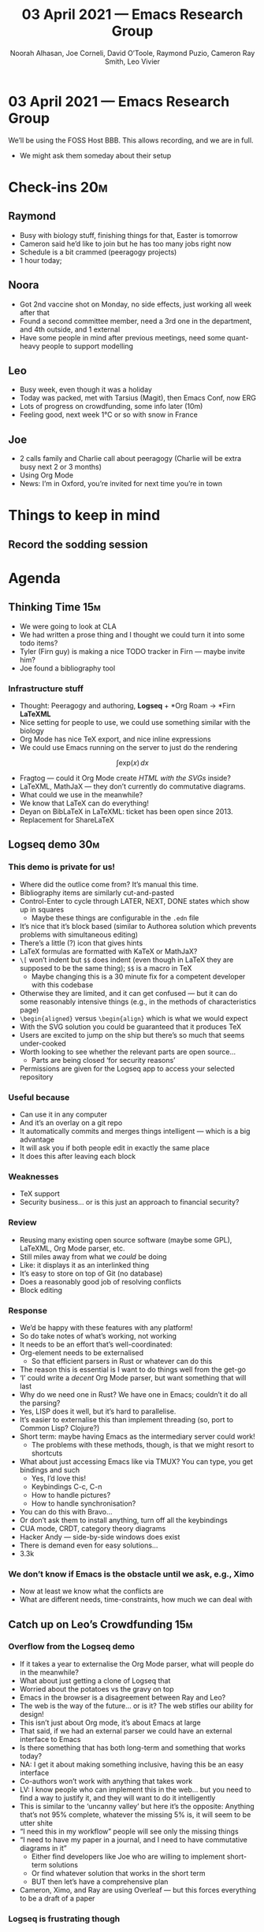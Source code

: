 #+TITLE: 03 April 2021 — Emacs Research Group
#+Author: Noorah Alhasan, Joe Corneli, David O’Toole, Raymond Puzio, Cameron Ray Smith, Leo Vivier
#+roam_tag: HI
#+FIRN_UNDER: erg
#+FIRN_LAYOUT: erg-update
#+DATE_CREATED: <2021-04-03 Saturday>

* 03 April 2021 — Emacs Research Group

We’ll be using the FOSS Host BBB. This allows recording, and we are in full.
- We might ask them someday about their setup

* Check-ins                                                            :20m:
:PROPERTIES:
:EFFORT:   0:20
:END:
** Raymond
- Busy with biology stuff, finishing things for that, Easter is tomorrow
- Cameron said he’d like to join but he has too many jobs right now
- Schedule is a bit crammed (peeragogy projects)
- 1 hour today;
** Noora
- Got 2nd vaccine shot on Monday, no side effects, just working all week after that
- Found a second committee member, need a 3rd one in the department, and 4th outside, and 1 external
- Have some people in mind after previous meetings, need some quant-heavy people to support modelling
** Leo
- Busy week, even though it was a holiday
- Today was packed, met with Tarsius (Magit), then Emacs Conf, now ERG
- Lots of progress on crowdfunding, some info later (10m)
- Feeling good, next week 1°C or so with snow in France
** Joe
- 2 calls family and Charlie call about peeragogy (Charlie will be extra busy next 2 or 3 months)
- Using Org Mode
- News: I’m in Oxford, you’re invited for next time you’re in town

* Things to keep in mind
** Record the sodding session

* Agenda
** Thinking Time                                                       :15m:
- We were going to look at CLA
- We had written a prose thing and I thought we could turn it into some todo items?
- Tyler (Firn guy) is making a nice TODO tracker in Firn — maybe invite him?
- Joe found a bibliography tool
*** Infrastructure stuff
- Thought: Peeragogy and authoring, *Logseq* + *Org Roam → *Firn *LaTeXML*
- Nice setting for people to use, we could use something similar with the biology
- Org Mode has nice TeX export, and nice inline expressions
- We could use Emacs running on the server to just do the rendering
$$\int \text{exp}(x) \, dx$$
- Fragtog — could it Org Mode create /HTML with the SVGs/ inside?
- LaTeXML, MathJaX — they don’t currently do commutative diagrams.
- What could we use in the meanwhile?
- We know that LaTeX can do everything!
- Deyan on BibLaTeX in LaTeXML: ticket has been open since 2013.
- Replacement for ShareLaTeX
** Logseq demo                                                         :30m:
*** This demo is private for us!
- Where did the outlice come from? It’s manual this time.
- Bibliography items are similarly cut-and-pasted
- Control-Enter to cycle through LATER, NEXT, DONE states which show up in squares
 - Maybe these things are configurable in the =.edn= file
- It’s nice that it’s block based (similar to Authorea solution which prevents problems with simultaneous editing)
- There’s a little (?) icon that gives hints
- LaTeX formulas are formatted with KaTeX or MathJaX? 
- =\[= won’t indent but =$$= does indent (even though in LaTeX they are supposed to be the same thing); =$$= is a macro in TeX
 - Maybe changing this is a 30 minute fix for a competent developer with this codebase
- Otherwise they are limited, and it can get confused — but it can do some reasonably intensive things (e.g., in the methods of characteristics page)
- =\begin{aligned}= versus =\begin{align}= which is what we would expect
- With the SVG solution you could be guaranteed that it produces TeX
- Users are excited to jump on the ship but there’s so much that seems under-cooked
- Worth looking to see whether the relevant parts are open source...
 - Parts are being closed ‘for security reasons’
- Permissions are given for the Logseq app to access your selected repository
*** Useful because
- Can use it in any computer
- And it’s an overlay on a git repo
- It automatically commits and merges things intelligent — which is a big advantage
- It will ask you if both people edit in exactly the same place
- It does this after leaving each block
*** Weaknesses
- TeX support
- Security business... or is this just an approach to financial security?
*** Review
- Reusing many existing open source software (maybe some GPL), LaTeXML, Org Mode parser, etc.
- Still miles away from what we /could/ be doing
- Like: it displays it as an interlinked thing
- It’s easy to store on top of Git (no database)
- Does a reasonably good job of resolving conflicts
- Block editing
*** Response
- We’d be happy with these features with any platform!
- So do take notes of what’s working, not working
- It needs to be an effort that’s well-coordinated:
- Org-element needs to be externalised
 - So that efficient parsers in Rust or whatever can do this
- The reason this is essential is I want to do things well from the get-go
- ‘I’ could write a /decent/ Org Mode parser, but want something that will last
- Why do we need one in Rust?  We have one in Emacs; couldn’t it do all the parsing?
- Yes, LISP does it well, but it’s hard to parallelise.
- It’s easier to externalise this than implement threading (so, port to Common Lisp? Clojure?)
- Short term: maybe having Emacs as the intermediary server could work!
 - The problems with these methods, though, is that we might resort to shortcuts
- What about just accessing Emacs like via TMUX? You can type, you get bindings and such
 - Yes, I’d love this!
 - Keybindings C-c, C-n
 - How to handle pictures?
 - How to handle synchronisation?
- You can do this with Bravo...
- Or don’t ask them to install anything, turn off all the keybindings
- CUA mode, CRDT, category theory diagrams
- Hacker Andy — side-by-side windows does exist
- There is demand even for easy solutions...
- 3.3k
*** We don’t know if Emacs is the obstacle until we ask, e.g., Ximo
- Now at least we know what the conflicts are
- What are different needs, time-constraints, how much we can deal with
** Catch up on Leo’s Crowdfunding                                      :15m:
*** Overflow from the Logseq demo
- If it takes a year to externalise the Org Mode parser, what will people do in the meanwhile?
- What about just getting a clone of Logseq that 
- Worried about the potatoes vs the gravy on top
- Emacs in the browser is a disagreement between Ray and Leo?
- The web is the way of the future... or is it?  The web stifles our ability for design!
- This isn’t just about Org mode, it’s about Emacs at large
- That said, if we had an external parser we could have an external interface to Emacs
- Is there something that has both long-term and something that works today?
- NA: I get it about making something inclusive, having this be an easy interface
- Co-authors won’t work with anything that takes work
- LV: I know people who can implement this in the web... but you need to find a way to justify it, and they will want to do it intelligently
- This is similar to the ‘uncanny valley’ but here it’s the opposite: Anything that’s not 95% complete, whatever the missing 5% is, it will seem to be utter shite
- “I need this in my workflow” people will see only the missing things
- “I need to have my paper in a journal, and I need to have commutative diagrams in it”
 - Either find developers like Joe who are willing to implement short-term solutions
 - Or find whatever solution that works in the short term
 - BUT then let’s have a comprehensive plan
- Cameron, Ximo, and Ray are using Overleaf — but this forces everything to be a draft of a paper
*** Logseq is frustrating though
- LV: The conventions around payment piss me off
- What I’m saying is not “use other tools” 
 - I need stories of software that work, software that doesn’t work
 - I’ll distill these and develop things
 - I’d love to start working on this now, but I can’t justify to do it like this
 - Org mode has been there 15 years, all attempts to get it into the web have been sub-par
*** Short recap of the day’s activity
- Fun 2 hour talk with Tarsius
- Convinced him to join EmacsConf
- Decided not to use Kickstarter b/c it takes too much of a cut
  - (PayPal and other platforms better)
  - Need to direct people to these things
  - Do a 30 day campaign, publishing things, going to user group channels
  - Rather than trying to bank €40K, instead aim for €2K/month directly
- Tarsius wanted a figure (see the bar getting filled)
- Try to find a way to account for, e.g., Paypal, just divide donations by 12 to get the figure
- Ask friends, package maintainers, and such to pitch in
- And don’t need to aim for a high figure
- Also got confirmation from Etalab that will get paid for the 80% of the contract he’s done already
- So, €6K after tax...
- Depending on how to come up the monthly thing... if I get <1500, will need a side job
- If I get >2500, then this is the main job
- Can make the coaching thing a perk
- Can start with a progress bar
- Won’t have as much visibility, but should hopefully be able to get towards something sustainable
- And you’ll get visibility later
** Meta
- LV: French accent increases when I don’t breathe
* PAR                                                                  :15m:
:PROPERTIES:
:Effort:   0:10
:END:
*** 1. Review the intention: what do we expect to learn or make together?
- Intended to be here!
- We’re still here even though we’re busy with other things!
*** 2. Establish what is happening: what and how are we learning?
- Leo’s had more than 5 hours of Org and Emacs activities and is pretty saturated
- When you see others haven’t made it to this baseline...
*** 3. What are some different perspectives on what’s happening?
- LV: Feels like the discussion with Ray silenced Noorah?
- Maybe not so much sunshine today
- Deadlines are creeping up...
- We all have deadlines coming up
- ERG is creating a beautiful child!
- We hit into some key issues — many of us are trying to do science outside 
*** 4. What did we learn or change?
- JC: I was happy to see Ray’s use of Logseq
- We also managed to describe some of the real-world conflicts depending on the users
- ‘postlapsarian’ is not a word
*** 5. What else should we change going forward?
- New user on Noorah’s Windows machine called “Dissertation”
- User stories will be interesting to see (‘Black and White’)
- Bibliographies, demo of Dissertation user, a longer thing for next time
- Noorah will have time to prep this
- Joe could maybe do a little prep on the CLA paragraph
- Make a template, erg-push-button solution would be nice (20 minute job)
- Using it should bring joy, when compared with Git and Tramp etc.
- But how to anticipate how far
- Exciting to think about ‘the future of emacs, free software, citizen science’

** ‘Thaw’
- Special TODO states per file 
- Maybe also need effort estimates
- And will need various agendas per the different Emacs things 

#+begin_src
DONE      
TODAY     
STARTED   
TODO      
BLOCKED   
BACKBURNER
FROZEN    
DEFERRED  
BACK      
WONTFIX   
#+end_src

* Check-out (exceptional or not)

** JC
- Joe used checkouts in Peeragogy and there was an interesting result! Got some interesting data.
** RSP
- Have said plenty so Happy Easter + weekend + holiday, and look forward to speaking in the week 
** NA
- Will work more on the Dissertation User demo to show next week
- Might ask Leo about how to change the view related to accessing directories in Emacs
- I like the file explorer
 - LV: I recommend ranger over Dired - let’s schedule a demo for this
- And would like to have automatic Git commits!
** LV
- ... to sublimate the technical frustration
- Vocabulary getting better
